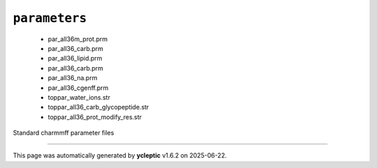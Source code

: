 .. _config_ref charmmff standard parameters:

``parameters``
--------------

  * par_all36m_prot.prm
  * par_all36_carb.prm
  * par_all36_lipid.prm
  * par_all36_carb.prm
  * par_all36_na.prm
  * par_all36_cgenff.prm
  * toppar_water_ions.str
  * toppar_all36_carb_glycopeptide.str
  * toppar_all36_prot_modify_res.str


Standard charmmff parameter files

----

This page was automatically generated by **ycleptic** v1.6.2 on 2025-06-22.